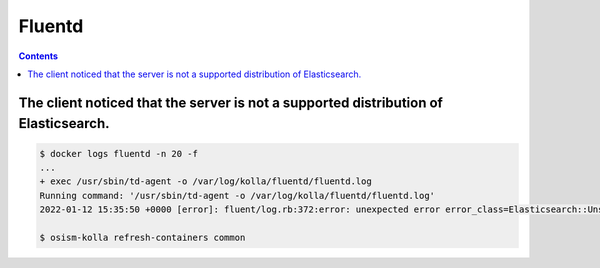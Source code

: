 =======
Fluentd
=======

.. contents::
   :depth: 2

The client noticed that the server is not a supported distribution of Elasticsearch.
====================================================================================

.. code-block:: console

   $ docker logs fluentd -n 20 -f
   ...
   + exec /usr/sbin/td-agent -o /var/log/kolla/fluentd/fluentd.log
   Running command: '/usr/sbin/td-agent -o /var/log/kolla/fluentd/fluentd.log'
   2022-01-12 15:35:50 +0000 [error]: fluent/log.rb:372:error: unexpected error error_class=Elasticsearch::UnsupportedProductError error="The client noticed that the server is not a supported distribution of Elasticsearch."

   $ osism-kolla refresh-containers common
